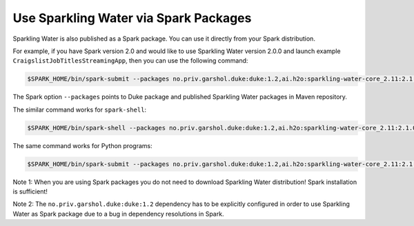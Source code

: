 Use Sparkling Water via Spark Packages
~~~~~~~~~~~~~~~~~~~~~~~~~~~~~~~~~~~~~~

Sparkling Water is also published as a Spark package. You can use it
directly from your Spark distribution.

For example, if you have Spark version 2.0 and would like to use
Sparkling Water version 2.0.0 and launch example
``CraigslistJobTitlesStreamingApp``, then you can use the following
command:

.. code:: bash

    $SPARK_HOME/bin/spark-submit --packages no.priv.garshol.duke:duke:1.2,ai.h2o:sparkling-water-core_2.11:2.1.0,ai.h2o:sparkling-water-examples_2.11:2.1.0 --class org.apache.spark.examples.h2o.CraigslistJobTitlesStreamingApp /dev/null

The Spark option ``--packages`` points to Duke package and published Sparkling Water
packages in Maven repository.

The similar command works for ``spark-shell``:

.. code:: bash

    $SPARK_HOME/bin/spark-shell --packages no.priv.garshol.duke:duke:1.2,ai.h2o:sparkling-water-core_2.11:2.1.0,ai.h2o:sparkling-water-examples_2.11:2.1.0

The same command works for Python programs:

.. code:: bash

    $SPARK_HOME/bin/spark-submit --packages no.priv.garshol.duke:duke:1.2,ai.h2o:sparkling-water-core_2.11:2.1.0,ai.h2o:sparkling-water-examples_2.11:2.1.0 example.py


Note 1: When you are using Spark packages you do not need to download Sparkling Water distribution! Spark installation is sufficient!

Note 2: The ``no.priv.garshol.duke:duke:1.2`` dependency has to be explicitly configured in order to use Sparkling
Water as Spark package due to a bug in dependency resolutions in Spark.





